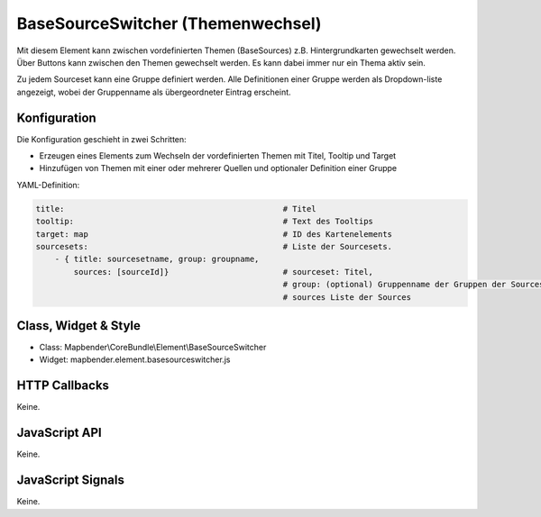 .. _basesourceswitcher:

BaseSourceSwitcher (Themenwechsel)
*********************************************************************

Mit diesem Element kann zwischen vordefinierten Themen (BaseSources) z.B. Hintergrundkarten gewechselt werden. Über Buttons kann zwischen den Themen gewechselt werden. Es kann dabei immer nur ein Thema aktiv sein.

Zu jedem Sourceset kann eine Gruppe definiert werden. Alle Definitionen einer Gruppe werden als Dropdown-liste angezeigt, wobei der Gruppenname als übergeordneter Eintrag erscheint.

.. image:: ../../../../../figures/basesourceswitcher.png
     :scale: 80

Konfiguration
=============

Die Konfiguration geschieht in zwei Schritten:

* Erzeugen eines Elements zum Wechseln der vordefinierten Themen mit Titel, Tooltip und Target
* Hinzufügen von Themen mit einer oder mehrerer Quellen und optionaler Definition einer Gruppe


.. image:: ../../../../../figures/basesourceswitcher_configuration.png
     :scale: 80
     

YAML-Definition:

.. code-block:: yaml

    title:                                              # Titel
    tooltip:                                            # Text des Tooltips
    target: map                                         # ID des Kartenelements
    sourcesets:                                         # Liste der Sourcesets.
        - { title: sourcesetname, group: groupname,
            sources: [sourceId]}                        # sourceset: Titel,
                                                        # group: (optional) Gruppenname der Gruppen der Sourcesets über "group name"
                                                        # sources Liste der Sources
        
        

Class, Widget & Style
============================

* Class: Mapbender\\CoreBundle\\Element\\BaseSourceSwitcher
* Widget: mapbender.element.basesourceswitcher.js


HTTP Callbacks
==============

Keine.

JavaScript API
==============

Keine.

JavaScript Signals
==================

Keine.
